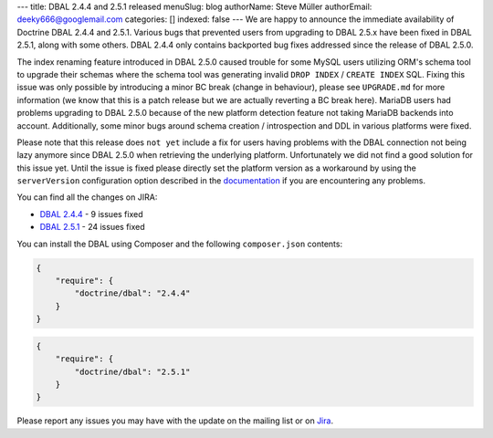 ---
title: DBAL 2.4.4 and 2.5.1 released
menuSlug: blog
authorName: Steve Müller
authorEmail: deeky666@googlemail.com
categories: []
indexed: false
---
We are happy to announce the immediate availability of Doctrine DBAL 2.4.4 and 2.5.1.
Various bugs that prevented users from upgrading to DBAL 2.5.x have been fixed in DBAL 2.5.1,
along with some others. DBAL 2.4.4 only contains backported bug fixes addressed since the release of DBAL 2.5.0.

The index renaming feature introduced in DBAL 2.5.0 caused trouble for some MySQL users utilizing ORM's
schema tool to upgrade their schemas where the schema tool was generating invalid ``DROP INDEX`` /
``CREATE INDEX`` SQL. Fixing this issue was only possible by introducing a minor BC break (change in behaviour),
please see ``UPGRADE.md`` for more information (we know that this is a patch release but we are actually reverting a BC
break here).
MariaDB users had problems upgrading to DBAL 2.5.0 because of the new platform detection feature not taking
MariaDB backends into account.
Additionally, some minor bugs around schema creation / introspection and DDL in various platforms were fixed.

Please note that this release does ``not yet`` include a fix for users having problems with the DBAL connection
not being lazy anymore since DBAL 2.5.0 when retrieving the underlying platform. Unfortunately we did not
find a good solution for this issue yet.
Until the issue is fixed please directly set the platform version as a workaround by using the
``serverVersion`` configuration option described in the `documentation <http://docs.doctrine-project.org/projects/doctrine-dbal/en/latest/reference/configuration.html#automatic-platform-version-detection>`_
if you are encountering any problems.

You can find all the changes on JIRA:

- `DBAL 2.4.4 <http://www.doctrine-project.org/jira/browse/DBAL/fixforversion/10725>`_ - 9 issues fixed
- `DBAL 2.5.1 <http://www.doctrine-project.org/jira/browse/DBAL/fixforversion/10727>`_ - 24 issues fixed

You can install the DBAL using Composer and the following ``composer.json``
contents:

.. code-block:: json

  {
      "require": {
          "doctrine/dbal": "2.4.4"
      }
  }

.. code-block:: json

  {
      "require": {
          "doctrine/dbal": "2.5.1"
      }
  }

Please report any issues you may have with the update on the mailing list or on
`Jira <http://www.doctrine-project.org/jira>`_.
